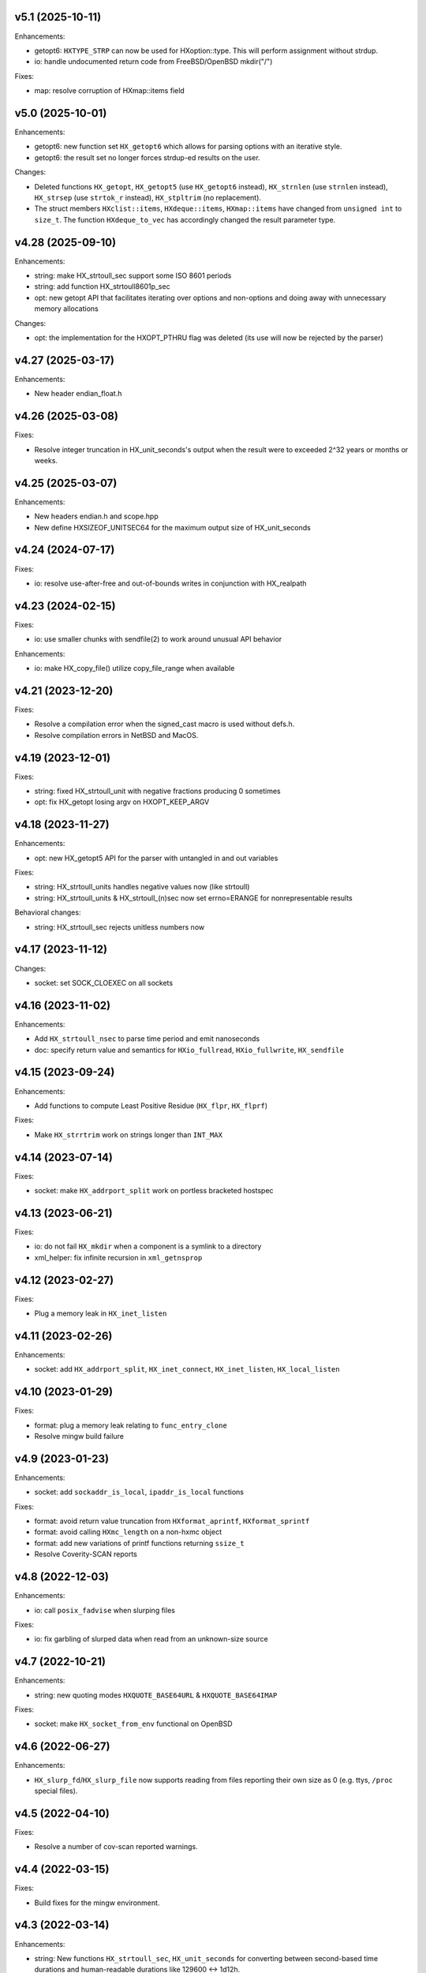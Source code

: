 v5.1 (2025-10-11)
=================

Enhancements:

* getopt6: ``HXTYPE_STRP`` can now be used for HXoption::type. This will
  perform assignment without strdup.
* io: handle undocumented return code from FreeBSD/OpenBSD mkdir("/")

Fixes:

* map: resolve corruption of HXmap::items field


v5.0 (2025-10-01)
=================

Enhancements:

* getopt6: new function set ``HX_getopt6`` which allows for parsing options
  with an iterative style.
* getopt6: the result set no longer forces strdup-ed results on the user.

Changes:

* Deleted functions ``HX_getopt``, ``HX_getopt5`` (use ``HX_getopt6`` instead),
  ``HX_strnlen`` (use ``strnlen`` instead), ``HX_strsep`` (use ``strtok_r``
  instead), ``HX_stpltrim`` (no replacement).
* The struct members ``HXclist::items``, ``HXdeque::items``, ``HXmap::items``
  have changed from ``unsigned int`` to ``size_t``. The function
  ``HXdeque_to_vec`` has accordingly changed the result parameter type.


v4.28 (2025-09-10)
==================

Enhancements:

* string: make HX_strtoull_sec support some ISO 8601 periods
* string: add function HX_strtoull8601p_sec
* opt: new getopt API that facilitates iterating over options and non-options
  and doing away with unnecessary memory allocations

Changes:

* opt: the implementation for the HXOPT_PTHRU flag was deleted (its use will
  now be rejected by the parser)


v4.27 (2025-03-17)
==================

Enhancements:

* New header endian_float.h


v4.26 (2025-03-08)
==================

Fixes:

* Resolve integer truncation in HX_unit_seconds's output when the result
  were to exceeded 2^32 years or months or weeks.


v4.25 (2025-03-07)
==================

Enhancements:

* New headers endian.h and scope.hpp
* New define HXSIZEOF_UNITSEC64 for the maximum output size of HX_unit_seconds


v4.24 (2024-07-17)
==================

Fixes:

* io: resolve use-after-free and out-of-bounds writes in conjunction
  with HX_realpath


v4.23 (2024-02-15)
==================

Fixes:

* io: use smaller chunks with sendfile(2) to work around unusual API behavior

Enhancements:

* io: make HX_copy_file() utilize copy_file_range when available


v4.21 (2023-12-20)
==================

Fixes:

* Resolve a compilation error when the signed_cast macro is used without defs.h.
* Resolve compilation errors in NetBSD and MacOS.


v4.19 (2023-12-01)
==================

Fixes:

* string: fixed HX_strtoull_unit with negative fractions producing 0
  sometimes
* opt: fix HX_getopt losing argv on HXOPT_KEEP_ARGV


v4.18 (2023-11-27)
==================

Enhancements:

* opt: new HX_getopt5 API for the parser with untangled in and out variables

Fixes:

* string: HX_strtoull_units handles negative values now (like strtoull)
* string: HX_strtoull_units & HX_strtoull_(n)sec now set errno=ERANGE for
  nonrepresentable results

Behavioral changes:

* string: HX_strtoull_sec rejects unitless numbers now


v4.17 (2023-11-12)
==================

Changes:

* socket: set SOCK_CLOEXEC on all sockets


v4.16 (2023-11-02)
==================

Enhancements:

* Add ``HX_strtoull_nsec`` to parse time period and emit nanoseconds
* doc: specify return value and semantics for ``HXio_fullread``,
  ``HXio_fullwrite``, ``HX_sendfile``


v4.15 (2023-09-24)
==================

Enhancements:

* Add functions to compute Least Positive Residue (``HX_flpr``, ``HX_flprf``)

Fixes:

* Make ``HX_strrtrim`` work on strings longer than ``INT_MAX``


v4.14 (2023-07-14)
==================

Fixes:

* socket: make ``HX_addrport_split`` work on portless bracketed hostspec


v4.13 (2023-06-21)
==================

Fixes:

* io: do not fail ``HX_mkdir`` when a component is a symlink to a directory
* xml_helper: fix infinite recursion in ``xml_getnsprop``


v4.12 (2023-02-27)
==================

Fixes:

* Plug a memory leak in ``HX_inet_listen``


v4.11 (2023-02-26)
==================

Enhancements:

* socket: add ``HX_addrport_split``, ``HX_inet_connect``, ``HX_inet_listen``,
  ``HX_local_listen``


v4.10 (2023-01-29)
==================

Fixes:

* format: plug a memory leak relating to ``func_entry_clone``
* Resolve mingw build failure


v4.9 (2023-01-23)
=================

Enhancements:

* socket: add ``sockaddr_is_local``, ``ipaddr_is_local`` functions

Fixes:

* format: avoid return value truncation from ``HXformat_aprintf``,
  ``HXformat_sprintf``
* format: avoid calling ``HXmc_length`` on a non-hxmc object
* format: add new variations of printf functions returning ``ssize_t``
* Resolve Coverity-SCAN reports


v4.8 (2022-12-03)
=================

Enhancements:

* io: call ``posix_fadvise`` when slurping files

Fixes:

* io: fix garbling of slurped data when read from an unknown-size source


v4.7 (2022-10-21)
=================

Enhancements:

* string: new quoting modes ``HXQUOTE_BASE64URL`` & ``HXQUOTE_BASE64IMAP``

Fixes:

* socket: make ``HX_socket_from_env`` functional on OpenBSD


v4.6 (2022-06-27)
=================

Enhancements:

* ``HX_slurp_fd``/``HX_slurp_file`` now supports reading from files reporting
  their own size as 0 (e.g. ttys, ``/proc`` special files).


v4.5 (2022-04-10)
=================

Fixes:

* Resolve a number of cov-scan reported warnings.


v4.4 (2022-03-15)
=================

Fixes:

* Build fixes for the mingw environment.


v4.3 (2022-03-14)
=================

Enhancements:

* string: New functions ``HX_strtoull_sec``, ``HX_unit_seconds`` for converting
  between second-based time durations and human-readable durations like
  129600 <-> 1d12h.
* io: New function ``HX_sendfile``.
* io: raise buffer size for ``HX_copy_file`` from 1 kiB to 64 kiB


v4.2 (2021-10-17)
=================

Enhancements:

* string: New functions ``HX_strtod_unit``, ``HX_strtoull_unit``,
  ``HX_unit_size``, ``HX_unit_size_cu`` for converting between
  sizes and human-readable sizes like 1457664 <-> "1.45M"/"1.39M".


v4.1 (2021-10-13)
=================

Fixes:

* io: fix a use-after-free in conjunction with ``HX_realpath`` /
  fix missing NULLing of a pointer within ``HX_readlink``


v4.0 (2021-10-03)
=================

Enhancements:

* lib: add ``HX_slurp_fd``, ``HX_slurp_file``
* proc: add ``HXproc_switch_user``
* proc: add ``HXproc_top_fd``
* socket: add ``HX_socket_from_env``
* opt: add ``HXOPT_KEEP_ARGV`` flag

Fixes:

* proc: re-close pipes when ``HXproc_build_pipes`` failed

